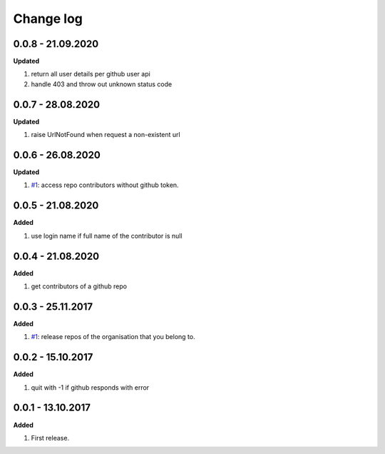 Change log
================================================================================

0.0.8 - 21.09.2020
--------------------------------------------------------------------------------

**Updated**

#. return all user details per github user api
#. handle 403 and throw out unknown status code

0.0.7 - 28.08.2020
--------------------------------------------------------------------------------

**Updated**

#. raise UrlNotFound when request a non-existent url

0.0.6 - 26.08.2020
--------------------------------------------------------------------------------

**Updated**

#. `#1 <https://github.com/moremoban/gease/issues/1>`_: access repo contributors
   without github token.

0.0.5 - 21.08.2020
--------------------------------------------------------------------------------

**Added**

#. use login name if full name of the contributor is null

0.0.4 - 21.08.2020
--------------------------------------------------------------------------------

**Added**

#. get contributors of a github repo

0.0.3 - 25.11.2017
--------------------------------------------------------------------------------

**Added**

#. `#1 <https://github.com/moremoban/gease/issues/1>`_: release repos of the
   organisation that you belong to.

0.0.2 - 15.10.2017
--------------------------------------------------------------------------------

**Added**

#. quit with -1 if github responds with error

0.0.1 - 13.10.2017
--------------------------------------------------------------------------------

**Added**

#. First release.
